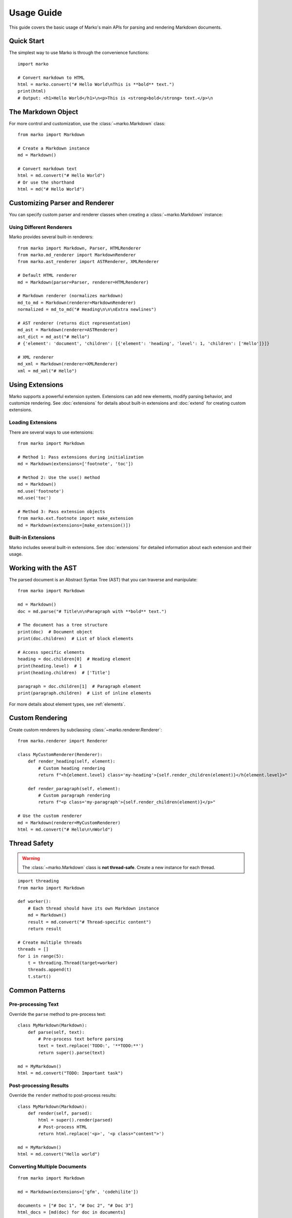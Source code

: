 Usage Guide
===========

This guide covers the basic usage of Marko's main APIs for parsing and rendering Markdown documents.

Quick Start
-----------

The simplest way to use Marko is through the convenience functions::

    import marko

    # Convert markdown to HTML
    html = marko.convert("# Hello World\nThis is **bold** text.")
    print(html)
    # Output: <h1>Hello World</h1>\n<p>This is <strong>bold</strong> text.</p>\n

The Markdown Object
-------------------

For more control and customization, use the :class:`~marko.Markdown` class::

    from marko import Markdown

    # Create a Markdown instance
    md = Markdown()

    # Convert markdown text
    html = md.convert("# Hello World")
    # Or use the shorthand
    html = md("# Hello World")

Customizing Parser and Renderer
-------------------------------

You can specify custom parser and renderer classes when creating a :class:`~marko.Markdown` instance:

Using Different Renderers
~~~~~~~~~~~~~~~~~~~~~~~~~

Marko provides several built-in renderers::

    from marko import Markdown, Parser, HTMLRenderer
    from marko.md_renderer import MarkdownRenderer
    from marko.ast_renderer import ASTRenderer, XMLRenderer

    # Default HTML renderer
    md = Markdown(parser=Parser, renderer=HTMLRenderer)

    # Markdown renderer (normalizes markdown)
    md_to_md = Markdown(renderer=MarkdownRenderer)
    normalized = md_to_md("# Heading\n\n\nExtra newlines")

    # AST renderer (returns dict representation)
    md_ast = Markdown(renderer=ASTRenderer)
    ast_dict = md_ast("# Hello")
    # {'element': 'document', 'children': [{'element': 'heading', 'level': 1, 'children': ['Hello']}]}

    # XML renderer
    md_xml = Markdown(renderer=XMLRenderer)
    xml = md_xml("# Hello")

Using Extensions
----------------

Marko supports a powerful extension system. Extensions can add new elements, modify parsing behavior, and customize rendering. See :doc:`extensions` for details about built-in extensions and :doc:`extend` for creating custom extensions.

Loading Extensions
~~~~~~~~~~~~~~~~~~

There are several ways to use extensions::

    from marko import Markdown

    # Method 1: Pass extensions during initialization
    md = Markdown(extensions=['footnote', 'toc'])

    # Method 2: Use the use() method
    md = Markdown()
    md.use('footnote')
    md.use('toc')

    # Method 3: Pass extension objects
    from marko.ext.footnote import make_extension
    md = Markdown(extensions=[make_extension()])

Built-in Extensions
~~~~~~~~~~~~~~~~~~~

Marko includes several built-in extensions. See :doc:`extensions` for detailed information about each extension and their usage.

Working with the AST
--------------------

The parsed document is an Abstract Syntax Tree (AST) that you can traverse and manipulate::

    from marko import Markdown

    md = Markdown()
    doc = md.parse("# Title\n\nParagraph with **bold** text.")

    # The document has a tree structure
    print(doc)  # Document object
    print(doc.children)  # List of block elements

    # Access specific elements
    heading = doc.children[0]  # Heading element
    print(heading.level)  # 1
    print(heading.children)  # ['Title']

    paragraph = doc.children[1]  # Paragraph element
    print(paragraph.children)  # List of inline elements

For more details about element types, see :ref:`elements`.

Custom Rendering
----------------

Create custom renderers by subclassing :class:`~marko.renderer.Renderer`::

    from marko.renderer import Renderer

    class MyCustomRenderer(Renderer):
        def render_heading(self, element):
            # Custom heading rendering
            return f"<h{element.level} class='my-heading'>{self.render_children(element)}</h{element.level}>"

        def render_paragraph(self, element):
            # Custom paragraph rendering
            return f"<p class='my-paragraph'>{self.render_children(element)}</p>"

    # Use the custom renderer
    md = Markdown(renderer=MyCustomRenderer)
    html = md.convert("# Hello\n\nWorld")

Thread Safety
-------------

.. warning::
   The :class:`~marko.Markdown` class is **not thread-safe**. Create a new instance for each thread.

::

    import threading
    from marko import Markdown

    def worker():
        # Each thread should have its own Markdown instance
        md = Markdown()
        result = md.convert("# Thread-specific content")
        return result

    # Create multiple threads
    threads = []
    for i in range(5):
        t = threading.Thread(target=worker)
        threads.append(t)
        t.start()

Common Patterns
---------------

Pre-processing Text
~~~~~~~~~~~~~~~~~~~

Override the ``parse`` method to pre-process text::

    class MyMarkdown(Markdown):
        def parse(self, text):
            # Pre-process text before parsing
            text = text.replace('TODO:', '**TODO:**')
            return super().parse(text)

    md = MyMarkdown()
    html = md.convert("TODO: Important task")

Post-processing Results
~~~~~~~~~~~~~~~~~~~~~~~

Override the ``render`` method to post-process results::

    class MyMarkdown(Markdown):
        def render(self, parsed):
            html = super().render(parsed)
            # Post-process HTML
            return html.replace('<p>', '<p class="content">')

    md = MyMarkdown()
    html = md.convert("Hello world")

Converting Multiple Documents
~~~~~~~~~~~~~~~~~~~~~~~~~~~~~

::

    from marko import Markdown

    md = Markdown(extensions=['gfm', 'codehilite'])

    documents = ["# Doc 1", "# Doc 2", "# Doc 3"]
    html_docs = [md(doc) for doc in documents]

Reformat Markdown Document
~~~~~~~~~~~~~~~~~~~~~~~~~~

::

    from marko import Markdown
    from marko.md_renderer import MarkdownRenderer

    md = Markdown(renderer=MarkdownRenderer)
    text = md("# Heading\n\nThis is __bold__ text.")
    print(text)  # "# Heading\n\nThis is **bold** text.\n"

Converting Files
~~~~~~~~~~~~~~~~

::

    from marko import Markdown

    md = Markdown()

    # Read and convert a markdown file
    with open('document.md', 'r') as f:
        content = f.read()
        html = md.convert(content)

    # Write to HTML file
    with open('document.html', 'w') as f:
        f.write(html)

Extracting Links
~~~~~~~~~~~~~~~~

::

    from marko import Markdown
    from marko.ast_renderer import ASTRenderer

    md = Markdown(renderer=ASTRenderer)
    ast = md("[Link](https://example.com)")

    def extract_links(node):
        links = []
        if isinstance(node, dict):
            if node.get('element') == 'link':
                links.append(node.get('dest'))
            if 'children' in node:
                for child in node['children']:
                    links.extend(extract_links(child))
        elif isinstance(node, list):
            for item in node:
                links.extend(extract_links(item))
        return links

    links = extract_links(ast)
    print(links)  # ['https://example.com']

Best Practices
--------------

1. **Reuse Markdown instances** when possible (but not across threads)
2. **Load extensions once** during initialization
3. **Use appropriate renderers** for your output format
4. **Handle untrusted input carefully** - Marko escapes HTML by default
5. **Test with CommonMark spec** - Marko follows CommonMark 0.31.2

Performance Considerations
--------------------------

* Marko prioritizes spec compliance over speed
* For best performance, reuse :class:`~marko.Markdown` instances when possible
* Consider using simpler parsers if you don't need full CommonMark compliance

Next Steps
----------

* Learn how to create custom extensions in :doc:`extend`
* Explore available extensions in :doc:`extensions`
* Check the :doc:`api` for detailed class and method documentation
